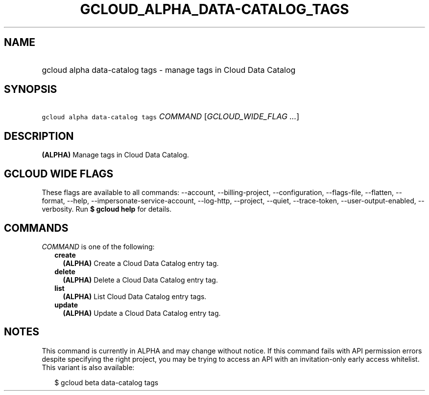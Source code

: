 
.TH "GCLOUD_ALPHA_DATA\-CATALOG_TAGS" 1



.SH "NAME"
.HP
gcloud alpha data\-catalog tags \- manage tags in Cloud Data Catalog



.SH "SYNOPSIS"
.HP
\f5gcloud alpha data\-catalog tags\fR \fICOMMAND\fR [\fIGCLOUD_WIDE_FLAG\ ...\fR]



.SH "DESCRIPTION"

\fB(ALPHA)\fR Manage tags in Cloud Data Catalog.



.SH "GCLOUD WIDE FLAGS"

These flags are available to all commands: \-\-account, \-\-billing\-project,
\-\-configuration, \-\-flags\-file, \-\-flatten, \-\-format, \-\-help,
\-\-impersonate\-service\-account, \-\-log\-http, \-\-project, \-\-quiet,
\-\-trace\-token, \-\-user\-output\-enabled, \-\-verbosity. Run \fB$ gcloud
help\fR for details.



.SH "COMMANDS"

\f5\fICOMMAND\fR\fR is one of the following:

.RS 2m
.TP 2m
\fBcreate\fR
\fB(ALPHA)\fR Create a Cloud Data Catalog entry tag.

.TP 2m
\fBdelete\fR
\fB(ALPHA)\fR Delete a Cloud Data Catalog entry tag.

.TP 2m
\fBlist\fR
\fB(ALPHA)\fR List Cloud Data Catalog entry tags.

.TP 2m
\fBupdate\fR
\fB(ALPHA)\fR Update a Cloud Data Catalog entry tag.


.RE
.sp

.SH "NOTES"

This command is currently in ALPHA and may change without notice. If this
command fails with API permission errors despite specifying the right project,
you may be trying to access an API with an invitation\-only early access
whitelist. This variant is also available:

.RS 2m
$ gcloud beta data\-catalog tags
.RE

